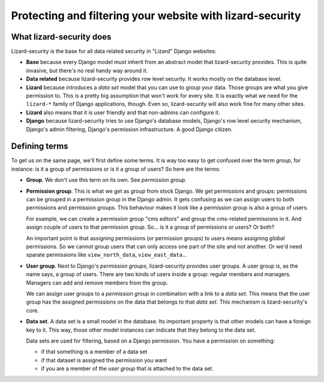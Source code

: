 Protecting and filtering your website with lizard-security
==========================================================


What lizard-security does
-------------------------

Lizard-security is the base for all data related security in "Lizard" Django
websites:

- **Base** because every Django model must inherit from an abstract model that
  lizard-security provides. This is quite invasive, but there's no real handy
  way around it.

- **Data related** because lizard-security provides row level security. It
  works mostly on the database level.

- **Lizard** because introduces a *data set* model that you can use to group
  your data. Those groups are what you give permission to. This is a pretty
  big assumption that won't work for every site. It is exactly what we need
  for the ``lizard-*`` family of Django applications, though. Even so,
  lizard-security will also work fine for many other sites.

- **Lizard** also means that it is user friendly and that non-admins can
  configure it.

- **Django** because lizard-security tries to use Django's database models,
  Django's row level security mechanism, Django's admin filtering, Django's
  permission infrastructure. A good Django citizen.


Defining terms
--------------

To get us on the same page, we'll first define some terms. It is way too easy
to get confused over the term *group*, for instance: is it a group of
permissions or is it a group of users? So here are the terms:

- **Group**. We don't use this term on its own. See *permission group*.

- **Permission group**. This is what we get as *group* from stock Django. We
  get permissions and groups: permissions can be grouped in a permission group
  in the Django admin. It gets confusing as we can assign users to both
  permissions and permission groups. This behaviour makes it look like a
  permission group is also a group of users.

  For example, we can create a permission group "cms editors" and group the
  cms-related permissions in it. And assign couple of users to that permission
  group. So... is it a group of permissions or users? Or both?

  An important point is that assigning permissions (or permission groups) to
  users means assigning *global* permissions. So we cannot group users that
  can only access one part of the site and not another. Or we'd need sparate
  permissions like ``view_north_data``, ``view_east_data``...

- **User group**. Next to Django's *permission groups*, lizard-security
  provides user groups. A user group is, as the name says, a group of
  users. There are two kinds of users inside a group: regular members and
  managers. Managers can add and remove members from the group.

  We can assign user groups to a *permission group* in combination with a link
  to a *data set*. This means that the user group has the assigned permissions
  on the data that belongs to that *data set*. This mechanism is
  lizard-security's core.

- **Data set**. A data set is a small model in the database. Its important
  property is that other models can have a foreign key to it. This way, those
  other model instances can indicate that they belong to the data set.

  Data sets are used for filtering, based on a Django permission. You have
  a permission on something:

  - if that something is a member of a data set

  - if that dataset is assigned the permission you want

  - if you are a member of the *user group* that is attached to the data set.

